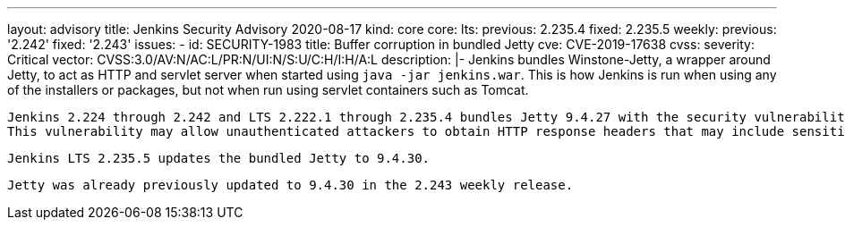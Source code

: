 ---
layout: advisory
title: Jenkins Security Advisory 2020-08-17
kind: core
core:
  lts:
    previous: 2.235.4
    fixed: 2.235.5
  weekly:
    previous: '2.242'
    fixed: '2.243'
issues:
- id: SECURITY-1983
  title: Buffer corruption in bundled Jetty
  cve: CVE-2019-17638
  cvss:
    severity: Critical
    vector: CVSS:3.0/AV:N/AC:L/PR:N/UI:N/S:U/C:H/I:H/A:L
  description: |-
    Jenkins bundles Winstone-Jetty, a wrapper around Jetty, to act as HTTP and servlet server when started using `java -jar jenkins.war`.
    This is how Jenkins is run when using any of the installers or packages, but not when run using servlet containers such as Tomcat.

    Jenkins 2.224 through 2.242 and LTS 2.222.1 through 2.235.4 bundles Jetty 9.4.27 with the security vulnerability https://github.com/advisories/GHSA-x3rh-m7vp-35f2[CVE-2019-17638].
    This vulnerability may allow unauthenticated attackers to obtain HTTP response headers that may include sensitive data intended for another user.

    Jenkins LTS 2.235.5 updates the bundled Jetty to 9.4.30.

    Jetty was already previously updated to 9.4.30 in the 2.243 weekly release.
